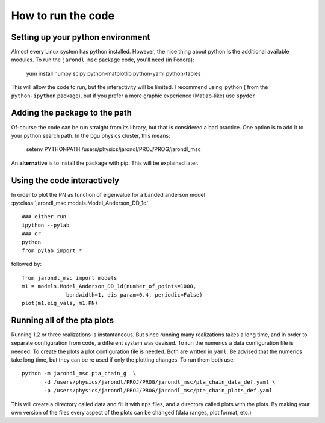 How to run the code
=====================================

Setting up your python environment
-------------------------------------
Almost every Linux system has python installed. However, the
nice thing about python is the additional available modules.
To run the ``jarondl_msc`` package code, you'll need (in Fedora):

    yum install numpy scipy python-matplotlib python-yaml python-tables
    
This will allow the code to run, but the interactivity will be limited.
I recommend using ipython  ( from the ``python-ipython`` package),
but if you prefer a more graphic experience (Matlab-like) use ``spyder``.
    
Adding the package to the path
-------------------------------------
Of-course the code can be run straight from its library,
but that is considered a bad practice. One option is to add
it to your python search path. In the bgu physics cluster, this means:

    setenv PYTHONPATH /users/physics/jarondl/PROJ/PROG/jarondl_msc
    
An **alternative** is to install the package with pip. This will be explained later.

Using the code interactively 
------------------------------------
In order to plot the PN as function of eigenvalue for a banded anderson model 
:py:class:`jarondl_msc.models.Model_Anderson_DD_1d` ::

    ### either run 
    ipython --pylab
    ### or 
    python
    from pylab import *
   
followed by::
   
    from jarondl_msc import models
    m1 = models.Model_Anderson_DD_1d(number_of_points=1000,
                  bandwidth=1, dis_param=0.4, periodic=False)
    plot(m1.eig_vals, m1.PN)
    
.. plot::

    from pylab import *
    from jarondl_msc import models
    m1 = models.Model_Anderson_DD_1d(number_of_points=1000,
                  bandwidth=1, dis_param=0.4, periodic=False)
    plot(m1.eig_vals, m1.PN)
    

Running all of the pta plots
----------------------------------
Running 1,2 or three realizations is instantaneous. 
But since running many realizations takes a long time, and in order to
separate configuration from code, a different system was devised. 
To run the numerics a data configuration file is needed. To create the
plots a plot configuration file is needed. Both are written in ``yaml``. 
Be advised that the numerics take long time, but they can be re used
if only the plotting changes. To run them both use::

    python -m jarondl_msc.pta_chain_g  \
           -d /users/physics/jarondl/PROJ/PROG/jarondl_msc/pta_chain_data_def.yaml \
           -p /users/physics/jarondl/PROJ/PROG/jarondl_msc/pta_chain_plots_def.yaml 
    
This will create a directory called data and fill it with ``npz`` files,
and a directory called plots with the plots. 
By making your own version of the files every aspect of the plots can be changed
(data ranges, plot format, etc.)


